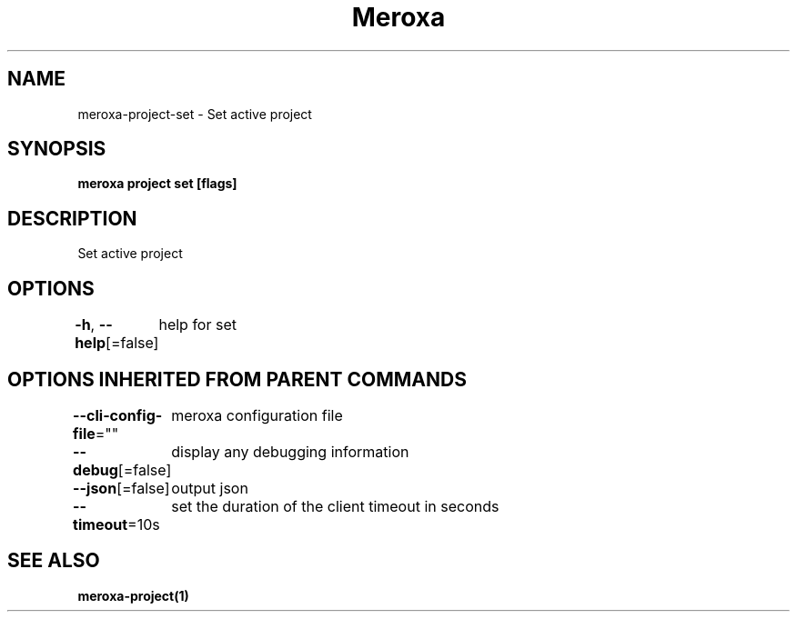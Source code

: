 .nh
.TH "Meroxa" "1" "Oct 2022" "Meroxa CLI " "Meroxa Manual"

.SH NAME
.PP
meroxa-project-set - Set active project


.SH SYNOPSIS
.PP
\fBmeroxa project set [flags]\fP


.SH DESCRIPTION
.PP
Set active project


.SH OPTIONS
.PP
\fB-h\fP, \fB--help\fP[=false]
	help for set


.SH OPTIONS INHERITED FROM PARENT COMMANDS
.PP
\fB--cli-config-file\fP=""
	meroxa configuration file

.PP
\fB--debug\fP[=false]
	display any debugging information

.PP
\fB--json\fP[=false]
	output json

.PP
\fB--timeout\fP=10s
	set the duration of the client timeout in seconds


.SH SEE ALSO
.PP
\fBmeroxa-project(1)\fP
